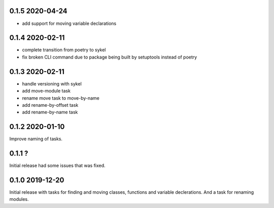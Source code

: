 0.1.5 2020-04-24
----------------
- add support for moving variable declarations

0.1.4 2020-02-11
----------------
- complete transition from poetry to sykel
- fix broken CLI command due to package being built by setuptools instead of poetry

0.1.3 2020-02-11
----------------
- handle versioning with sykel
- add move-module task
- rename move task to move-by-name
- add rename-by-offset task
- add rename-by-name task

0.1.2 2020-01-10
----------------
Improve naming of tasks.

0.1.1 ?
-------
Initial release had some issues that was fixed.

0.1.0 2019-12-20
----------------
Initial release with tasks for finding and moving classes, functions and variable declerations. And
a task for renaming modules.
